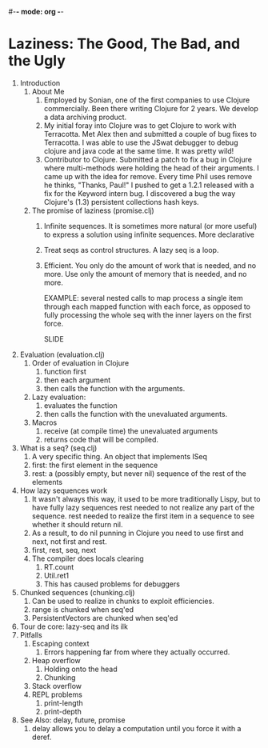 #-*- mode: org -*-
#+STARTUP: hidestars showall
* Laziness: The Good, The Bad, and the Ugly
  1. Introduction
     1. About Me
        1. Employed by Sonian, one of the first companies to use Clojure
           commercially.  Been there writing Clojure for 2 years.  We develop a
           data archiving product.
        2. My initial foray into Clojure was to get Clojure to work with
           Terracotta.  Met Alex then and submitted a couple of bug fixes to
           Terracotta.  I was able to use the JSwat debugger to debug clojure
           and java code at the same time.  It was pretty wild!
        3. Contributor to Clojure.  Submitted a patch to fix a bug in Clojure
           where multi-methods were holding the head of their arguments.  I came
           up with the idea for remove.  Every time Phil uses remove he thinks,
           "Thanks, Paul!"  I pushed to get a 1.2.1 released with a fix for the
           Keyword intern bug.  I discovered a bug the way Clojure's (1.3)
           persistent collections hash keys.
     2. The promise of laziness (promise.clj)
        1. Infinite sequences.  It is sometimes more natural (or more useful) to
           express a solution using infinite sequences.  More declarative
        2. Treat seqs as control structures.  A lazy seq is a loop.
        3. Efficient. You only do the amount of work that is needed, and no
           more.  Use only the amount of memory that is needed, and no more.
           
           EXAMPLE: several nested calls to map process a single item through
           each mapped function with each force, as opposed to fully processing
           the whole seq with the inner layers on the first force.

           SLIDE
  2. Evaluation (evaluation.clj)
     1. Order of evaluation in Clojure
        1. function first
        2. then each argument
        3. then calls the function with the arguments.
     2. Lazy evaluation:
        1. evaluates the function
        2. then calls the function with the unevaluated arguments.
     3. Macros
        1. receive (at compile time) the unevaluated arguments
        2. returns code that will be compiled.
  3. What is a seq? (seq.clj)
     1. A very specific thing. An object that implements ISeq
     2. first: the first element in the sequence
     3. rest: a (possibly empty, but never nil) sequence of the rest of the elements
  4. How lazy sequences work
     1. It wasn't always this way, it used to be more traditionally Lispy,
        but to have fully lazy sequences rest needed to not realize any part
        of the sequence.  rest needed to realize the first item in a sequence
        to see whether it should return nil.
     2. As a result, to do nil punning in Clojure you need to use first and
        next, not first and rest.
     3. first, rest, seq, next
     4. The compiler does locals clearing
        1. RT.count
        2. Util.ret1
        3. This has caused problems for debuggers
  5. Chunked sequences (chunking.clj)
     1. Can be used to realize in chunks to exploit efficiencies.
     2. range is chunked when seq'ed
     3. PersistentVectors are chunked when seq'ed
  6. Tour de core: lazy-seq and its ilk
  7. Pitfalls
     1. Escaping context
        1. Errors happening far from where they actually occurred.
     2. Heap overflow
        1. Holding onto the head
        2. Chunking
     3. Stack overflow
     4. REPL problems
        1. print-length
        2. print-depth
  8. See Also: delay, future, promise
     1. delay allows you to delay a computation until you force it with a deref.
